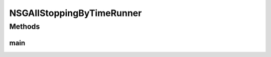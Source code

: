 .. java:import:: org.uma.jmetal.algorithm Algorithm

.. java:import:: org.uma.jmetal.algorithm.multiobjective.nsgaii NSGAIIStoppingByTime

.. java:import:: org.uma.jmetal.operator CrossoverOperator

.. java:import:: org.uma.jmetal.operator MutationOperator

.. java:import:: org.uma.jmetal.operator SelectionOperator

.. java:import:: org.uma.jmetal.operator.impl.crossover SBXCrossover

.. java:import:: org.uma.jmetal.operator.impl.mutation PolynomialMutation

.. java:import:: org.uma.jmetal.operator.impl.selection BinaryTournamentSelection

.. java:import:: org.uma.jmetal.problem Problem

.. java:import:: org.uma.jmetal.solution DoubleSolution

.. java:import:: org.uma.jmetal.util.comparator DominanceComparator

.. java:import:: org.uma.jmetal.util.comparator RankingAndCrowdingDistanceComparator

.. java:import:: java.io FileNotFoundException

.. java:import:: java.util List

NSGAIIStoppingByTimeRunner
==========================

.. java:package:: org.uma.jmetal.runner.multiobjective
   :noindex:

.. java:type:: public class NSGAIIStoppingByTimeRunner extends AbstractAlgorithmRunner

   Class to configure and run the NSGA-II algorithm (version NSGAIIStoppingByTime)

   :author: Antonio J. Nebro

Methods
-------
main
^^^^

.. java:method:: public static void main(String[] args) throws JMetalException, FileNotFoundException
   :outertype: NSGAIIStoppingByTimeRunner

   :param args: Command line arguments.
   :throws JMetalException:
   :throws FileNotFoundException: Invoking command: java org.uma.jmetal.runner.multiobjective.NSGAIIRunner problemName [referenceFront]


